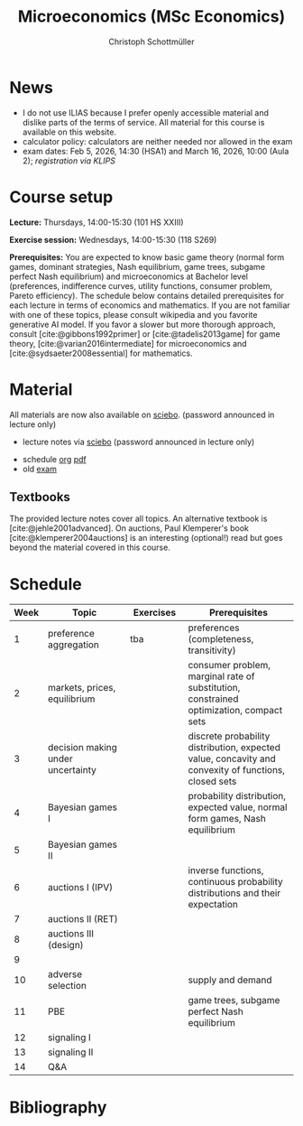 #+TITLE: Microeconomics (MSc Economics)
#+AUTHOR: Christoph Schottmüller
#+Options: toc:nil H:2
#+cite_export: csl ../static/econometrica.csl
#+bibliography: ../static/references.bib
#+HTML_HEAD: <link rel="icon" href="./icons/teacher.webp">
* News
# - The optional exam inspection will take place on April 22, see [[https://wiso.uni-koeln.de/de/studium/studienorganisation/klausureinsichtnahmen/economics][here]] for details and registration.
# - The optional exam inspection is planned to take place on June 5, 10:00-10:30 in SSC 4.210. Please, register between April 26 and May 10 with an email to /ndiaye at wiso.uni-koeln dot de/ inclusing your name, student number and examination date.
# - The exam inspection will be combined for both exam dates and  take place in April.
#  - Screencasts on exercises are on [[https://uni-koeln.sciebo.de/s/urCdimezGeZTWDu][sciebo]].
    # [[https://web.tresorit.com/l/MwvWL#cGBt8FG0QCGB_gL8B2pvQw][26c]], [[https://web.tresorit.com/l/fdeXk#JRJtgz-IuaK-hzgTr6T8Iw][27]], [[https://web.tresorit.com/l/e8WnF#-qH2_6NY_MhFYopm_fZ6Zg][28]], [[https://web.tresorit.com/l/HcnLl#GFudqekvaTxUJHKsRqG0zQ][29]] were added.
# - The website of the examination office contains the relevant information regarding the exam inspection.  
# - Exam results are published on KLIPS. 
# - Some information on the exam that was given in the last lecture:
 #  - You do not need a calculator in the exam.
#   - If you really want to bring a calculator to hold onto, you can do so but your calculator must (i) not be graphical (no function plotting etc.), (ii) not be able to solve equations or systems of equations with unknown variables (e.g. if you can input 3*x+9=5, then you cannot use the calculator), (iii) not be able to store text, (iv) not be able to determine integrals. This implies that many calculators listed on the website of the WiSo examination office are not allowed. 
#   - The exam consists of 2 or 3 exercises (which each may have 1-3 subquestions). Not finishing all exercises within 60 minutes is an option that should not scare you.  
# - In the last lecture (Feb. 4), I will only answer questions. We will not cover the Spence signaling model and this model will not be part of the exam (the binary signaling model, i.e. the pirate story, however is relevant for the exam). If you are interested in the Spence model, you can watch this [[https://web.tresorit.com/l/pnuTt#Ykzctmj2R-PkxcosnxLLmw][screencast]] I recorded last year.

# - There is no exercise class in the first week of the semester, i.e. we start with the lecture on October 10.
# - We will skip exercise 20 (on the poker game) in the exercise session.
- I do not use ILIAS because I prefer openly accessible material and dislike parts of the terms of service. All material for this course is available on this website.
- calculator policy: calculators are neither needed nor allowed in the exam
- exam dates: Feb 5, 2026, 14:30 (HSA1) and March 16, 2026, 10:00 (Aula 2); /registration via KLIPS/

* Course setup
  *Lecture:* Thursdays, 14:00-15:30 (101 HS XXIII)
  
  *Exercise session:* Wednesdays, 14:00-15:30 (118 S269)

  *Prerequisites:* You are expected to know basic game theory (normal form games, dominant strategies, Nash equilibrium, game trees, subgame perfect Nash equilibrium) and microeconomics at Bachelor level (preferences, indifference curves, utility functions, consumer problem, Pareto efficiency).  The schedule below contains detailed prerequisites for each lecture in terms of economics and mathematics. If you are not familiar with one of these topics, please consult wikipedia and you favorite generative AI model. If you favor a slower but more thorough approach, consult [cite:@gibbons1992primer] or [cite:@tadelis2013game] for game theory, [cite:@varian2016intermediate] for microeconomics and [cite:@sydsaeter2008essential] for mathematics.
  
* Material
All materials are now also available on [[https://uni-koeln.sciebo.de/s/urCdimezGeZTWDu][sciebo]]. (password announced in lecture only)
# - slides (might still be edited)
#   - social choice [[https://web.tresorit.com/l/3vn7X#pCuyHYev30YGnIOGNlldKQ][pdf]]
#   - markets [[https://github.com/schottmueller/microMSc/blob/main/slides/markets2.org][pdf]]
#   - choice under uncertainty [[https://web.tresorit.com/l/TQn4j#NyY4iml3GnZnYh25-yBzsg][pdf]]
#   - Bayesian Nash equilibrium [[https://uni-koeln.sciebo.de/s/VeQCuLn6bELYy6c][pdf]]
#   - auctions [[https://uni-koeln.sciebo.de/s/OMIXL3i4dZUrk6q][pdf]]
#   - adverse selection [[https://uni-koeln.sciebo.de/s/HLoSE2GQoeRglUb][pdf]]
#   - perfect Bayesian equilibrium [[https://uni-koeln.sciebo.de/s/a6Dn2gbweVKcCBG][pdf]]
#   - signaling [[https://uni-koeln.sciebo.de/s/AEzMBFyrQQOpugo][pdf]]    
# - exercises [[https://uni-koeln.sciebo.de/s/Y6UPXoqMs9csyGN][pdf]]
 - lecture notes via [[https://uni-koeln.sciebo.de/s/urCdimezGeZTWDu][sciebo]] (password announced in lecture only) 
# - old additional notes [[https://web.tresorit.com/l/sXAYt#3MXtRbZbcXY1eRYOj5VZbA][pdf]]
 - schedule [[https://github.com/schottmueller/microMSc/blob/main/schedule.org][org]] [[https://web.tresorit.com/l/M1vPF#qsgBnSpLwC1xwq2yNER_jA][pdf]]
 - old [[https://web.tresorit.com/l/r4RHi#M7EwaRvrKsf0iJEqHlh0Mg][exam]]

** Textbooks
The provided lecture notes cover all topics. An alternative textbook is [cite:@jehle2001advanced]. On auctions, Paul Klemperer's book [cite:@klemperer2004auctions] is an interesting (optional!) read but goes beyond the material covered in this course.
 
# pw: micro   
# - week 1 [[https://uni-koeln.sciebo.de/s/RFvzedbEsMiQ0wN][screencast]] lecture

* Schedule

| Week | Topic                             | Exercises | Prerequisites                                                                                        |
|------+-----------------------------------+-----------+------------------------------------------------------------------------------------------------------|
|  <4> | <30>                              | <20>     | <40>                                                                                                 |
|------+-----------------------------------+-----------+------------------------------------------------------------------------------------------------------|
|    1 | preference aggregation            | tba       | preferences (completeness, transitivity)                                                             |
|    2 | markets, prices, equilibrium      |           | consumer problem, marginal rate of substitution, constrained optimization, compact sets              |
|    3 | decision making under uncertainty |           | discrete probability distribution, expected value, concavity and convexity of functions, closed sets |
|    4 | Bayesian games I                  |           | probability distribution, expected value, normal form games, Nash equilibrium                        |
|    5 | Bayesian games II                 |           |                                                                                                      |
|    6 | auctions I (IPV)                  |           | inverse functions, continuous probability distributions and their expectation                        |
|    7 | auctions II (RET)                 |           |                                                                                                      |
|    8 | auctions III (design)             |           |                                                                                                      |
|    9 |                                   |           |                                                                                                      |
|   10 | adverse selection                 |           | supply and demand                                                                                    |
|   11 | PBE                               |           | game trees, subgame perfect Nash equilibrium                                                         |
|   12 | signaling I                       |           |                                                                                                      |
|   13 | signaling II                      |           |                                                                                                      |
|   14 | Q&A                               |           |                                                                                                      |

* Bibliography  
#+print_bibliography:

